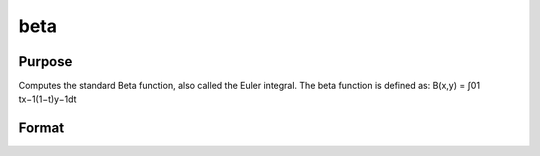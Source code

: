 
beta
==============================================

Purpose
----------------

Computes the standard Beta function, also called the Euler integral. The beta function is defined as:
B(x,y)  =  ∫01      tx−1(1−t)y−1dt

Format
----------------
.. function:: beta(x,y)

    :param x: scalar or NxK matrix; x may be real or complex.
    :type x: TODO

    :param y: ExE conformable with x.
    :type y: LxM matrix

    :returns: f (*TODO*), NxK matrix.

